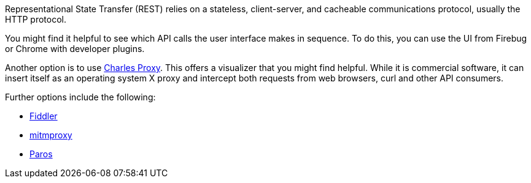 :_mod-docs-content-type: CONCEPT

[id="ref-controller-api-tools"]

[role="_abstract"]
Representational State Transfer (REST) relies on a stateless, client-server, and cacheable communications protocol, usually the HTTP protocol.

You might find it helpful to see which API calls the user interface makes in sequence. 
To do this, you can use the UI from Firebug or Chrome with developer plugins.

Another option is to use link:http://www.charlesproxy.com/[Charles Proxy]. 
This offers a visualizer that you might find helpful. 
While it is commercial software, it can insert itself as an operating system X proxy and intercept both requests from web browsers, curl and other API consumers.

Further options include the following:

* link:http://www.telerik.com/fiddler[Fiddler]
* link:https://mitmproxy.org/[mitmproxy]
// * [emcwhinn] Link deprecated
// link:https://addons.mozilla.org/en-US/firefox/addon/live-http-headers/[Live HTTP headers FireFox extension]
* link:https://sourceforge.net/projects/paros/[Paros]

